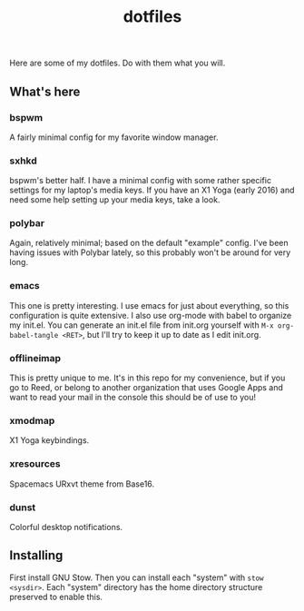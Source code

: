 #+TITLE: dotfiles
Here are some of my dotfiles. Do with them what you will. 
** What's here
*** bspwm
 A fairly minimal config for my favorite window manager.
*** sxhkd
 bspwm's better half. I have a minimal config with some rather specific settings for my laptop's media keys.
 If you have an X1 Yoga (early 2016) and need some help setting up your media keys, take a look.
*** polybar
 Again, relatively minimal; based on the default "example" config. I've been having issues with Polybar lately, so this probably won't be around for very long.
*** emacs
 This one is pretty interesting. I use emacs for just about everything, so this configuration is quite extensive. 
 I also use org-mode with babel to organize my init.el.
 You can generate an init.el file from init.org yourself with ~M-x org-babel-tangle <RET>~, but I'll try to keep it up to date as I edit init.org.
*** offlineimap
This is pretty unique to me. It's in this repo for my convenience, but if you go to Reed, or belong to another organization that uses Google Apps and want to read your mail in the console this should be of use to you!
*** xmodmap
X1 Yoga keybindings.
*** xresources
Spacemacs URxvt theme from Base16.
*** dunst
Colorful desktop notifications.
** Installing
First install GNU Stow. Then you can install each "system" with ~stow <sysdir>~.
Each "system" directory has the home directory structure preserved to enable this.
